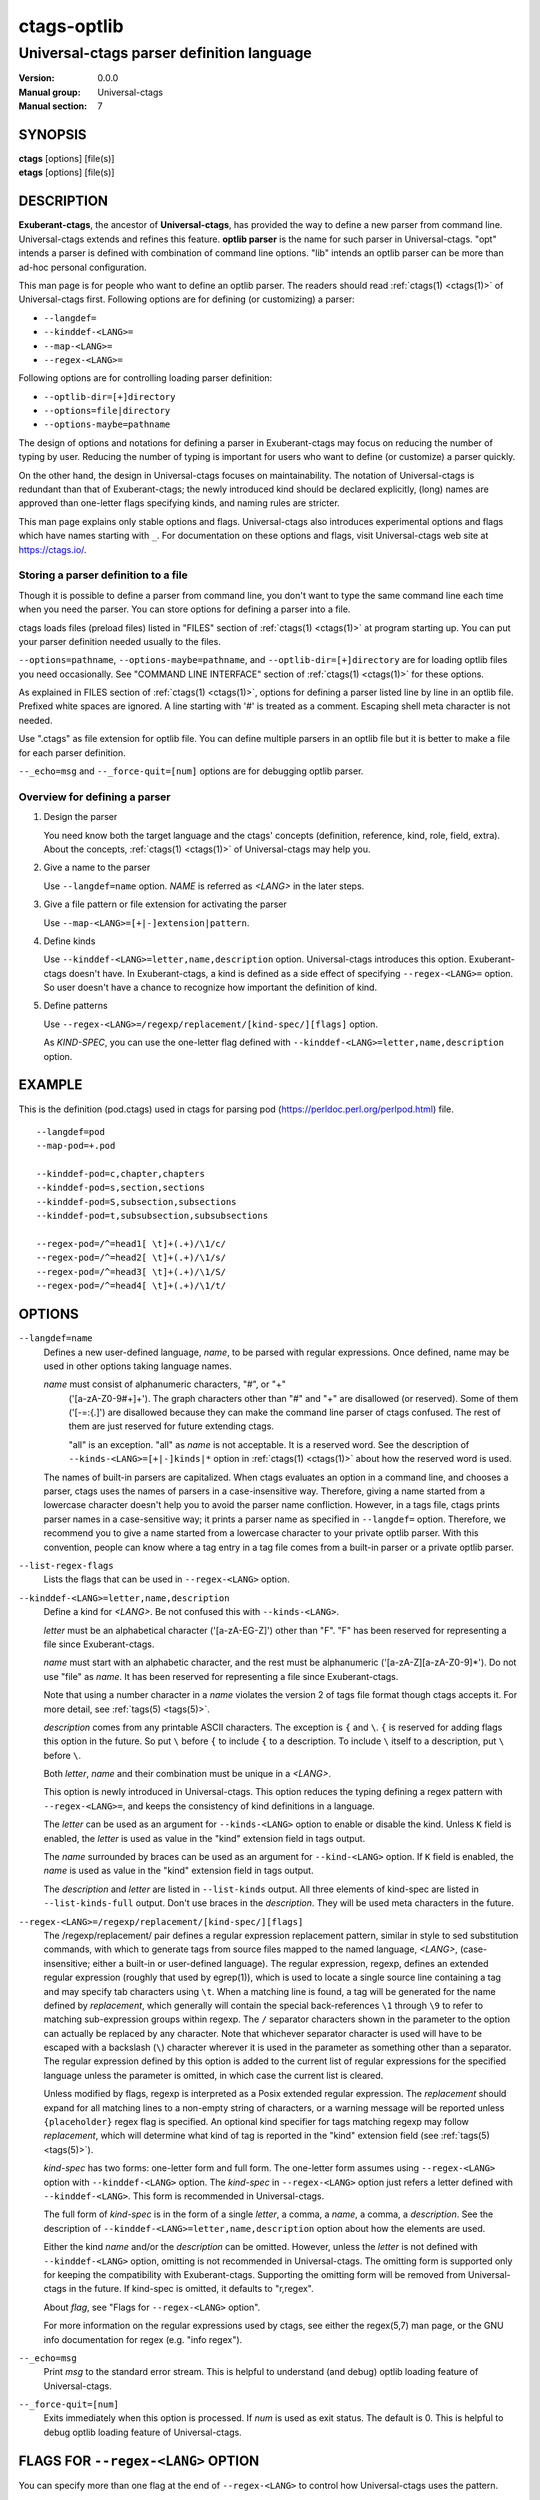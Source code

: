 .. _ctags-optlib(7):

==============================================================
ctags-optlib
==============================================================
--------------------------------------------------------------
Universal-ctags parser definition language
--------------------------------------------------------------
:Version: 0.0.0
:Manual group: Universal-ctags
:Manual section: 7

SYNOPSIS
--------
|	**ctags** [options] [file(s)]
|	**etags** [options] [file(s)]

DESCRIPTION
-----------

**Exuberant-ctags**, the ancestor of **Universal-ctags**, has provided
the way to define a new parser from command line.  Universal-ctags
extends and refines this feature. **optlib parser** is the name for such
parser in Universal-ctags. "opt" intends a parser is defined with
combination of command line options. "lib" intends an optlib parser
can be more than ad-hoc personal configuration.

This man page is for people who want to define an optlib parser. The
readers should read :ref:`ctags(1) <ctags(1)>` of Universal-ctags first. Following
options are for defining (or customizing) a parser:

* ``--langdef=``
* ``--kinddef-<LANG>=``
* ``--map-<LANG>=``
* ``--regex-<LANG>=``

Following options are for controlling loading parser
definition:

* ``--optlib-dir=[+]directory``
* ``--options=file|directory``
* ``--options-maybe=pathname``

The design of options and notations for defining a parser in
Exuberant-ctags may focus on reducing the number of typing by user.
Reducing the number of typing is important for users who want to
define (or customize) a parser quickly.

On the other hand, the design in Universal-ctags focuses on
maintainability. The notation of Universal-ctags is redundant than
that of Exuberant-ctags; the newly introduced kind should be declared
explicitly, (long) names are approved than one-letter flags
specifying kinds, and naming rules are stricter.

This man page explains only stable options and flags.  Universal-ctags
also introduces experimental options and flags which have names starting
with ``_``. For documentation on these options and flags, visit
Universal-ctags web site at https://ctags.io/.


Storing a parser definition to a file
~~~~~~~~~~~~~~~~~~~~~~~~~~~~~~~~~~~~~
Though it is possible to define a parser from command line, you don't
want to type the same command line each time when you need the parser.
You can store options for defining a parser into a file.

ctags loads files (preload files) listed in "FILES"
section of :ref:`ctags(1) <ctags(1)>` at program starting up. You can put your parser
definition needed usually to the files.

``--options=pathname``, ``--options-maybe=pathname``, and
``--optlib-dir=[+]directory`` are for loading optlib files you need
occasionally. See "COMMAND LINE INTERFACE" section of :ref:`ctags(1) <ctags(1)>` for
these options.

As explained in FILES section of :ref:`ctags(1) <ctags(1)>`, options for defining a
parser listed line by line in an optlib file. Prefixed white spaces are
ignored. A line starting with '#' is treated as a comment.  Escaping
shell meta character is not needed.

Use ".ctags" as file extension for optlib file. You can define
multiple parsers in an optlib file but it is better to make a file for
each parser definition.

``--_echo=msg`` and ``--_force-quit=[num]`` options are for debugging
optlib parser.


Overview for defining a parser
~~~~~~~~~~~~~~~~~~~~~~~~~~~~~~~~~~~~~

1. Design the parser

   You need know both the target language and the ctags'
   concepts (definition, reference, kind, role, field, extra). About
   the concepts, :ref:`ctags(1) <ctags(1)>` of Universal-ctags may help you.

2. Give a name to the parser

   Use ``--langdef=name`` option. *NAME* is referred as *<LANG>* in
   the later steps.

3. Give a file pattern or file extension for activating the parser

   Use ``--map-<LANG>=[+|-]extension|pattern``.

4. Define kinds

   Use ``--kinddef-<LANG>=letter,name,description`` option.
   Universal-ctags introduces this option.  Exuberant-ctags doesn't
   have. In Exuberant-ctags, a kind is defined as a side effect of
   specifying ``--regex-<LANG>=`` option. So user doesn't have a
   chance to recognize how important the definition of kind.

5. Define patterns

   Use ``--regex-<LANG>=/regexp/replacement/[kind-spec/][flags]`` option.

   As *KIND-SPEC*, you can use the one-letter flag defined with
   ``--kinddef-<LANG>=letter,name,description`` option.

EXAMPLE
------------

This is the definition (pod.ctags) used in ctags for parsing pod
(https://perldoc.perl.org/perlpod.html) file.

::

   --langdef=pod
   --map-pod=+.pod

   --kinddef-pod=c,chapter,chapters
   --kinddef-pod=s,section,sections
   --kinddef-pod=S,subsection,subsections
   --kinddef-pod=t,subsubsection,subsubsections

   --regex-pod=/^=head1[ \t]+(.+)/\1/c/
   --regex-pod=/^=head2[ \t]+(.+)/\1/s/
   --regex-pod=/^=head3[ \t]+(.+)/\1/S/
   --regex-pod=/^=head4[ \t]+(.+)/\1/t/


OPTIONS
------------

``--langdef=name``
	Defines a new user-defined language, *name*, to be parsed with regular
	expressions. Once defined, name may be used in other options taking
	language names.

	*name* must consist of alphanumeric characters, "#", or "+"
	 ('[a-zA-Z0-9#+]+'). The graph characters other than "#" and
	 "+" are disallowed (or reserved). Some of them ('[-=:{.]') are
	 disallowed because they can make the command line parser of
	 ctags confused. The rest of them are just
	 reserved for future extending ctags.

	 "all" is an exception.  "all" as *name* is not acceptable. It is
	 a reserved word. See the description of
	 ``--kinds-<LANG>=[+|-]kinds|*`` option in :ref:`ctags(1) <ctags(1)>` about how the
	 reserved word is used.

	The names of built-in parsers are capitalized. When
	ctags evaluates an option in a command line, and
	chooses a parser, ctags uses the names of
	parsers in a case-insensitive way. Therefore, giving a name
	started from a lowercase character doesn't help you to avoid the
	parser name confliction. However, in a tags file,
	ctags prints parser names in a case-sensitive
	way; it prints a parser name as specified in ``--langdef=``
	option.  Therefore, we recommend you to give a name started from a
	lowercase character to your private optlib parser. With this
	convention, people can know where a tag entry in a tag file comes
	from a built-in parser or a private optlib parser.

``--list-regex-flags``
	Lists the flags that can be used in ``--regex-<LANG>`` option.

``--kinddef-<LANG>=letter,name,description``
	Define a kind for *<LANG>*.
	Be not confused this with ``--kinds-<LANG>``.

	*letter* must be an alphabetical character ('[a-zA-EG-Z]')
	other than "F". "F" has been reserved for representing a file
	since Exuberant-ctags.

	*name* must start with an alphabetic character, and the rest
	must  be alphanumeric ('[a-zA-Z][a-zA-Z0-9]*'). Do not use
	"file" as *name*. It has been reserved for representing a file
	since Exuberant-ctags.

	Note that using a number character in a *name* violates the
	version 2 of tags file format though ctags
	accepts it. For more detail, see :ref:`tags(5) <tags(5)>`.

	*description* comes from any printable ASCII characters. The
	exception is ``{`` and ``\``. ``{`` is reserved for adding flags
	this option in the future. So put ``\`` before ``{`` to include
	``{`` to a description. To include ``\`` itself to a description,
	put ``\`` before ``\``.

	Both *letter*, *name* and their combination must be unique in
	a *<LANG>*.

	This option is newly introduced in Universal-ctags.  This option
	reduces the typing defining a regex pattern with
	``--regex-<LANG>=``, and keeps the consistency of kind
	definitions in a language.

	The *letter* can be used as an argument for ``--kinds-<LANG>``
	option to enable or disable the kind. Unless ``K`` field is
	enabled, the *letter* is used as value in the "kind" extension
	field in tags output.

	The *name* surrounded by braces can be used as an argument for
	``--kind-<LANG>`` option. If ``K`` field is enabled, the *name*
	is used as value in the "kind" extension field in tags output.

	The *description* and *letter* are listed in ``--list-kinds``
	output. All three elements of kind-spec are listed in
	``--list-kinds-full`` output. Don't use braces in the
	*description*. They will be used meta characters in the future.

``--regex-<LANG>=/regexp/replacement/[kind-spec/][flags]``
	The /regexp/replacement/ pair defines a regular expression
	replacement pattern, similar in style to sed substitution
	commands, with which to generate tags from source files mapped to
	the named language, *<LANG>*, (case-insensitive; either a built-in
	or user-defined language). The regular expression, regexp, defines
	an extended regular expression (roughly that used by egrep(1)),
	which is used to locate a single source line containing a tag and
	may specify tab characters using ``\t``. When a matching line is
	found, a tag will be generated for the name defined by
	*replacement*, which generally will contain the special
	back-references ``\1`` through ``\9`` to refer to matching sub-expression
	groups within regexp.  The ``/`` separator characters shown in the
	parameter to the option can actually be replaced by any
	character. Note that whichever separator character is used will
	have to be escaped with a backslash (``\``) character wherever it is
	used in the parameter as something other than a separator. The
	regular expression defined by this option is added to the current
	list of regular expressions for the specified language unless the
	parameter is omitted, in which case the current list is cleared.

	Unless modified by flags, regexp is interpreted as a Posix
	extended regular expression. The *replacement* should expand for all
	matching lines to a non-empty string of characters, or a warning
	message will be reported unless ``{placeholder}`` regex flag is
	specified. An optional kind specifier for tags matching regexp may
	follow *replacement*, which will determine what kind of tag is
	reported in the "kind" extension field (see :ref:`tags(5) <tags(5)>`).

	*kind-spec* has two forms: one-letter form and full form.  The
	one-letter form assumes using ``--regex-<LANG>`` option with
	``--kinddef-<LANG>`` option. The *kind-spec* in ``--regex-<LANG>``
	option just refers a letter defined with
	``--kinddef-<LANG>``. This form is recommended in Universal-ctags.

	The full form of *kind-spec* is in the form of a single *letter*, a
	comma, a *name*, a comma, a *description*. See the description of
	``--kinddef-<LANG>=letter,name,description`` option about how the
	elements are used.

	Either the kind *name* and/or the *description* can be omitted.
	However, unless the *letter* is not defined with
	``--kinddef-<LANG>`` option, omitting is not recommended in
	Universal-ctags. The omitting form is supported only for keeping
	the compatibility with Exuberant-ctags. Supporting the omitting
	form will be removed from Universal-ctags in the future.  If
	kind-spec is omitted, it defaults to "r,regex".

	About *flag*, see "Flags for ``--regex-<LANG>`` option".

	For more information on the regular expressions used by
	ctags, see either the regex(5,7) man page, or
	the GNU info documentation for regex (e.g. "info regex").

``--_echo=msg``
	Print *msg* to the standard error stream.  This is helpful to
	understand (and debug) optlib loading feature of Universal-ctags.

``--_force-quit=[num]``
	Exits immediately when this option is processed.  If *num* is used
	as exit status. The default is 0.  This is helpful to debug optlib
	loading feature of Universal-ctags.


FLAGS FOR ``--regex-<LANG>`` OPTION
-----------------------------------

You can specify more than one flag at the end of ``--regex-<LANG>`` to
control how Universal-ctags uses the pattern.

Exuberant-ctags uses a *letter* to represent a flag. In
Universal-ctags, a *name* surrounded by braces (name form) can be used
in addition to *letter*. The name form makes a user reading an optlib
file easier. The most of all flags newly added in Universal-ctags
don't have the one-letter representation. All of them have only the name
representation. ``--list-regex-flags`` lists all the flags.

``basic`` (one-letter form ``b``)
	The pattern is interpreted as a Posix basic regular expression.

``exclusive`` (one-letter form ``x``)
	Skip testing the other patterns if a line is matched to this
	pattern. This is useful to avoid using CPU to parse line comments.

``extend`` (one-letter form ``e``)
	The pattern is interpreted as a Posix extended regular
	expression (default).

``icase`` (one-letter form ``i``)
	The regular expression is to be applied in a case-insensitive
	manner.

``placeholder``
	Don't emit a tag captured with a regex pattern.  The replacement
	can be an empty string.  See the following description of
	``scope=...`` flag about how this is useful.

``scope=ref|push|pop|clear|set``

	Specify what to do with the internal scope stack.

	A parser programmed with ``--regex-<LANG>`` has a stack (scope
	stack) internally. You can use it for tracking scope
	information. The ``scope=...`` flag is for manipulating and
	utilizing the scope stack.

	If ``{scope=push}`` is specified, a tag captured with
	``--regex-<LANG>`` is pushed to the stack. ``{scope=push}``
	implies ``{scope=ref}``.

	You can fill the scope field of captured tag with
	``{scope=ref}``. If ``{scope=ref}`` flag is given,
	ctags attaches the tag at the top to the tag
	captured with ``--regex-<LANG>`` as the value for the ``scope:``
	field.

	ctags pops the tag at the top of the stack when
	``--regex-<LANG>`` with ``{scope=pop}`` is matched to the input
	line.

	Specifying ``{scope=clear}`` removes all the tags in the scope.
	Specifying ``{scope=set}`` removes all the tags in the scope, and
	then pushes the captured tag as ``{scope=push}`` does.

	In some cases, you may want to use ``--regex-<LANG>`` only for its
	side effects: using it only to manipulate the stack but not for
	capturing a tag. In such a case, make *replacement* component of
	``--regex-<LANG>`` option empty while specifying ``{placeholder}``
	as a regex flag. For example, a non-named tag can be put on
	the stack by giving a regex flag ``{scope=push}{placeholder}``.

	You may wonder what happens if a regex pattern with
	``{scope=ref}`` flag matches an input line but the stack is empty,
	or a non-named tag is at the top. If the regex pattern contains a
	``{scope=ref}`` flag and the stack is empty, the ``{scope=ref}``
	flag is ignored and nothing is attached to the ``scope:`` field.

	If the top of the stack contains an unnamed tag,
	ctags searches deeper into the stack to find the
	top-most named tag. If it reaches the bottom of the stack without
	finding a named tag, the ``{scope=ref}`` flag is ignored and
	nothing is attached to the ``scope:`` field.

	When a named tag on the stack is popped or cleared as the side
	effect of a pattern matching, ctags attaches the
	line number of the match to the ``end:`` field of
	the named tag.

	ctags clears all of the tags on the stack when it
	reaches the end of the input source file. The line number of the
	end is attached to the ``end:`` field of the cleared tags.


MORE EXAMPLES
-------------

Four things, an input source file,
an optlib file, a command line invoking ctags, and
output makes an example.


Using scope regex flags
~~~~~~~~~~~~~~~~~~~~~~~~~~~~~~~~~~~~~

Let's think about writing a parser for a very small subset of the Ruby
language.

input source file ("input.srb")::

	class Example
	  def methodA
		puts "in class_method"
	  end
	  def methodB
		puts "in class_method"
	  end
	end

The parser for the input should capture "Example" with ``class`` kind,
"methodA", and "methodB" with ``method`` kind. "methodA" and "methodB"
should have "Example" as their scope. ``end:`` fields of each tag
should have proper values.

optlib file ("sub-ruby.ctags")::

	--langdef=subRuby
	--map-subRuby=.srb
	--kinddef-subRuby=c,class,classes
	--kinddef-subRuby=m,method,methods
	--regex-subRuby=/^class[ \t]+([a-zA-Z][a-zA-Z0-9]+)/\1/c/{scope=push}
	--regex-subRuby=/^end///{scope=pop}{placeholder}
	--regex-subRuby=/^[ \t]+def[ \t]+([a-zA-Z][a-zA-Z0-9_]+)/\1/m/{scope=push}
	--regex-subRuby=/^[ \t]+end///{scope=pop}{placeholder}

command line and output::

	$ ctags  --quiet --options=NONE --fields=+eK \
	--options=./sub-ruby.ctags -o - input.srb
	Example	input.srb	/^class Example$/;"	class	end:8
	methodA	input.srb	/^  def methodA$/;"	method	class:Example	end:4
	methodB	input.srb	/^  def methodB$/;"	method	class:Example	end:7


SEE ALSO
--------

The official Universal-ctags web site at:

https://ctags.io/

:ref:`ctags(1) <ctags(1)>`, :ref:`tags(5) <tags(5)>`, regex(5,7), egrep(1)

AUTHOR
------

Universal-ctags project
https://ctags.io/
(This man page partially derived from :ref:`ctags(1) <ctags(1)>` of
Executable-ctags)

Darren Hiebert <dhiebert@users.sourceforge.net>
http://DarrenHiebert.com/
